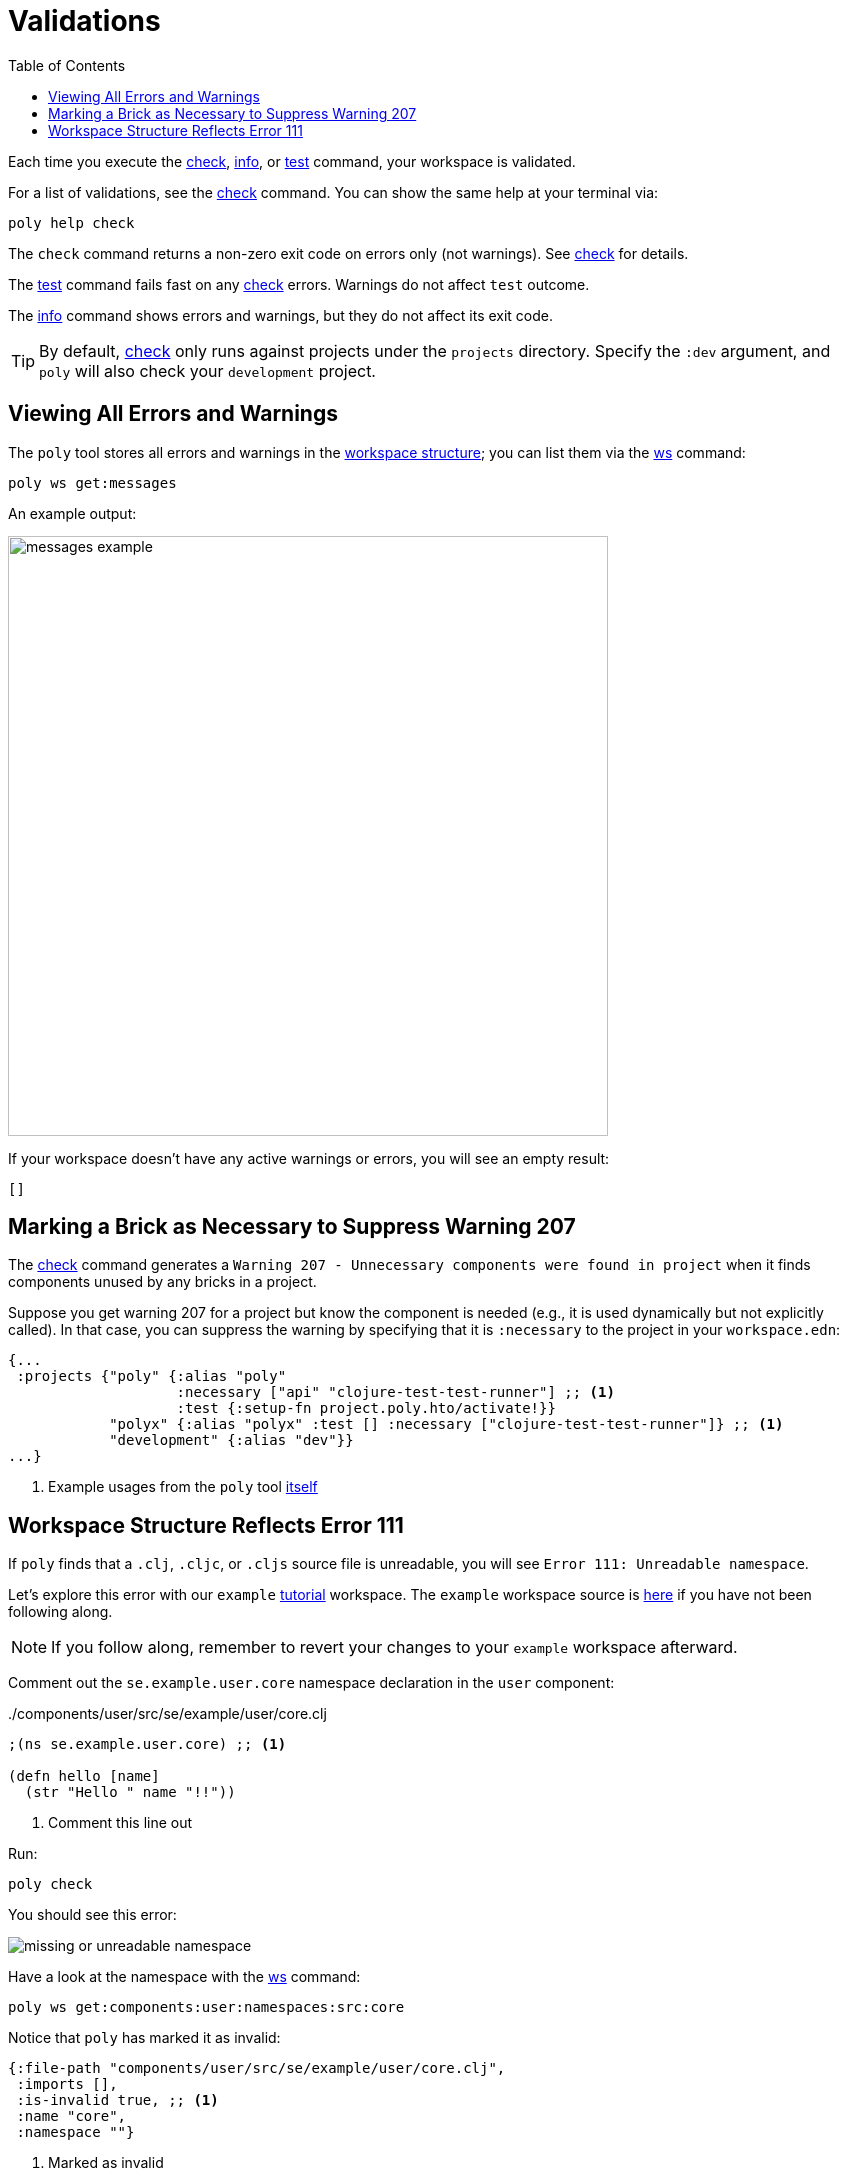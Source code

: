 = Validations
:toc:

Each time you execute the xref:commands.adoc#check[check], xref:commands.adoc#info[info], or xref:commands.adoc#test[test] command, your workspace is validated.

For a list of validations, see the xref:commands.adoc#check[check] command.
You can show the same help at your terminal via:

[source,shell]
----
poly help check
----

The `check` command returns a non-zero exit code on errors only (not warnings).
See xref:commands.adoc#check[check] for details.

The xref:commands.adoc#test[test] command fails fast on any xref:commands.adoc#check[check] errors.
Warnings do not affect `test` outcome.

The xref:commands.adoc#info[info] command shows errors and warnings, but they do not affect its exit code.

TIP: By default, xref:commands.adoc#check[check] only runs against projects under the `projects` directory.
Specify the `:dev` argument, and `poly` will also check your `development` project.

== Viewing All Errors and Warnings

The `poly` tool stores all errors and warnings in the xref:workspace-structure.adoc[workspace structure]; you can list them via the xref:commands.adoc#ws[ws] command:

[source,shell]
----
poly ws get:messages
----

An example output:

image::images/validations/messages-example.png[width=600]

If your workspace doesn't have any active warnings or errors, you will see an empty result:

[source,shell]
----
[]
----

[#warning207]
== Marking a Brick as Necessary to Suppress Warning 207

The xref:commands.adoc#check[check] command generates a `Warning 207 - Unnecessary components were found in project` when it finds components unused by any bricks in a project.

Suppose you get warning 207 for a project but know the component is needed (e.g., it is used dynamically but not explicitly called).
In that case, you can suppress the warning by specifying that it is `:necessary` to the project in your `workspace.edn`:

[source,clojure]
----
{...
 :projects {"poly" {:alias "poly"
                    :necessary ["api" "clojure-test-test-runner"] ;; <1>
                    :test {:setup-fn project.poly.hto/activate!}}
            "polyx" {:alias "polyx" :test [] :necessary ["clojure-test-test-runner"]} ;; <1>
            "development" {:alias "dev"}}
...}
----
<1> Example usages from the `poly` tool link:https://github.com/polyfy/polylith/blob/969d3beea27e754fcaccbf52631449774a4d7e7c/workspace.edn#L9-L13[itself]

[#error111]
== Workspace Structure Reflects Error 111

If `poly` finds that a `.clj`, `.cljc`, or `.cljs` source file is unreadable, you will see `Error 111: Unreadable namespace`.

Let's explore this error with our `example` xref:introduction.adoc[tutorial] workspace.
The `example` workspace source is link:/examples/doc-example[here] if you have not been following along.

NOTE: If you follow along, remember to revert your changes to your `example` workspace afterward.

Comment out the `se.example.user.core` namespace declaration in the `user` component:

../components/user/src/se/example/user/core.clj
[source,clojure]
----
;(ns se.example.user.core) ;; <1>

(defn hello [name]
  (str "Hello " name "!!"))
----
<1> Comment this line out

Run:
[source,shell]
----
poly check
----
You should see this error:

image::images/validations/missing-or-unreadable-namespace.png[]

Have a look at the namespace with the xref:commands.adoc#ws[ws] command:

[source,shell]
----
poly ws get:components:user:namespaces:src:core
----

Notice that `poly` has marked it as invalid:

[source,clojure]
----
{:file-path "components/user/src/se/example/user/core.clj",
 :imports [],
 :is-invalid true, ;; <1>
 :name "core",
 :namespace ""}
----
<1> Marked as invalid
